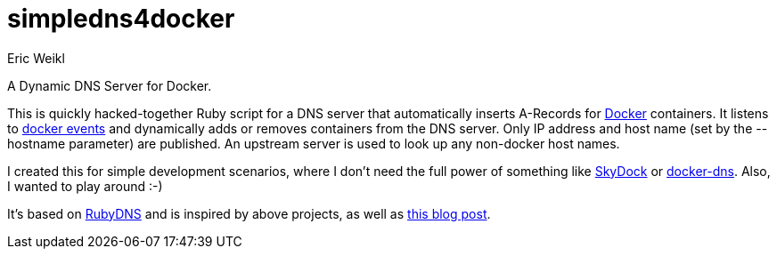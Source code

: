 simpledns4docker
================
:Author: Eric Weikl

A Dynamic DNS Server for Docker.

This is quickly hacked-together Ruby script for a DNS server that
automatically inserts A-Records for link:http://docker.com[Docker]
containers. It listens to
link:https://docs.docker.com/reference/commandline/cli/#events[docker
events] and dynamically adds or removes containers from the DNS server.
Only IP address and host name (set by the --hostname parameter) are
published. An upstream server is used to look up any non-docker host names.

I created this for simple development scenarios, where I don't need the full
power of something like
link:https://github.com/crosbymichael/skydock[SkyDock] or
link:https://github.com/bnfinet/docker-dns[docker-dns]. Also, I wanted to
play around :-)

It's based on link:https://github.com/ioquatix/rubydns[RubyDNS] and is
inspired by above projects, as well as
link:http://objectiveoriented.com/devops/2014/02/15/docker-io-service-discovery-your-network-and-how-to-make-it-work[this
blog post].
